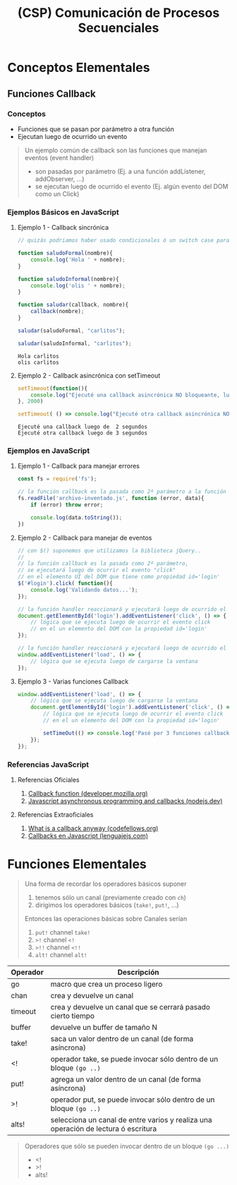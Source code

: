 #+TITLE: (CSP) Comunicación de Procesos Secuenciales
* Conceptos Elementales
** Funciones Callback
*** Conceptos
    - Funciones que se pasan por parámetro a otra función
    - Ejecutan luego de ocurrido un evento

    #+BEGIN_QUOTE
    Un ejemplo común de callback son las funciones que manejan eventos (event handler)
    - son pasadas por parámetro (Ej. a una función addListener, addObserver, ...)
    - se ejecutan luego de ocurrido el evento (Ej. algún evento del DOM como un Click)
    #+END_QUOTE
*** Ejemplos Básicos en JavaScript
**** Ejemplo 1 - Callback sincrónica
     #+BEGIN_SRC js :results output
       // quizás podriamos haber usado condicionales ó un switch case para el tipo de callback... pero ese no era el objetivo

       function saludoFormal(nombre){
           console.log('Hola ' + nombre);
       }

       function saludoInformal(nombre){
           console.log('olis ' + nombre);
       }

       function saludar(callback, nombre){
           callback(nombre);
       }

       saludar(saludoFormal, "carlitos");

       saludar(saludoInformal, "carlitos");
     #+END_SRC

     #+RESULTS:
     : Hola carlitos
     : olis carlitos
**** Ejemplo 2 - Callback asincrónica con setTimeout
     #+BEGIN_SRC js :results output
       setTimeout(function(){
           console.log("Ejecuté una callback asincrónica NO bloqueante, luego de 2 segundos")
       }, 2000)

       setTimeout( () => console.log("Ejecuté otra callback asincrónica NO bloqueante, luego de 3 segundos"), 3000)
     #+END_SRC

     #+RESULTS:
     : Ejecuté una callback luego de  2 segundos
     : Ejecuté otra callback luego de 3 segundos
*** Ejemplos en JavaScript
**** Ejemplo 1 - Callback para manejar errores
     #+BEGIN_SRC js
       const fs = require('fs');

       // la función callback es la pasada como 2º parámetro a la función readFile
       fs.readFile('archivo-inventado.js', function (error, data){
           if (error) throw error;

           console.log(data.toString());
       })
     #+END_SRC
**** Ejemplo 2 - Callback para manejar de eventos
     #+BEGIN_SRC js
       // con $() suponemos que utilizamos la biblioteca jQuery..
       //
       // la función callback es la pasada como 2º parámetro,
       // se ejecutará luego de ocurrir el evento "click"
       // en el elemento UI del DOM que tiene como propiedad id='login'
       $('#login').click( function(){
           console.log('Validando datos...');
       });

       // la función handler reaccionará y ejecutará luego de ocurrido el evento 'click'
       document.getElementById('login').addEventListener('click', () => {
           // lógica que se ejecuta luego de ocurrir el evento click
           // en el un elemento del DOM con la propiedad id='login'
       });

       // la función handler reaccionará y ejecutará luego de ocurrido el evento 'load'
       window.addEventListener('load', () => {
           // lógica que se ejecuta luego de cargarse la ventana
       });
     #+END_SRC
**** Ejemplo 3 - Varias funciones Callback
     #+BEGIN_SRC js
       window.addEventListener('load', () => {
           // lógica que se ejecuta luego de cargarse la ventana
           document.getElementById('login').addEventListener('click', () => {
               // lógica que se ejecuta luego de ocurrir el evento click
               // en el un elemento del DOM con la propiedad id='login'

               setTimeOut(() => console.log('Pasé por 3 funciones callback'), 2000);
           });
       });

     #+END_SRC
*** Referencias JavaScript
**** Referencias Oficiales
     1. [[https://developer.mozilla.org/es/docs/Glossary/Callback_function][Callback function (developer.mozilla.org)]]
     2. [[https://nodejs.dev/en/learn/javascript-asynchronous-programming-and-callbacks/][Javascript asynchronous programming and callbacks (nodejs.dev)]]
**** Referencias Extraoficiales
     1. [[https://www.codefellows.org/blog/what-is-a-callback-anyway/][What is a callback anyway (codefellows.org)]]
     2. [[https://lenguajejs.com/javascript/asincronia/callbacks/][Callbacks en Javascript (lenguajejs.com)]]
* Funciones Elementales
  #+BEGIN_QUOTE
  Una forma de recordar los operadores básicos suponer
  1) tenemos sólo un canal (previamente creado con ~ch~)
  2) dirigimos los operadores básicos (~take!~, ~put!~, ...)

  Entonces las operaciones básicas sobre Canales serían
  1) ~put!~ channel ~take!~
  2) ~>!~ channel ~<!~
  3) ~>!!~ channel ~<!!~
  4) ~alt!~ channel ~alt!~
  #+END_QUOTE

  #+NAME: clojure-async-operadores
  | Operador | Descripción                                                                        |
  |----------+------------------------------------------------------------------------------------|
  | go       | macro que crea un proceso ligero                                                   |
  | chan     | crea y devuelve un canal                                                           |
  | timeout  | crea y devuelve un canal que se cerrará pasado cierto tiempo                       |
  | buffer   | devuelve un buffer de tamaño N                                                     |
  |----------+------------------------------------------------------------------------------------|
  | take!    | saca un valor dentro de un canal (de forma asíncrona)                              |
  | <!       | operador take, se puede invocar sólo dentro de un bloque ~(go ..)~                 |
  |----------+------------------------------------------------------------------------------------|
  | put!     | agrega un valor dentro de un canal (de forma asíncrona)                            |
  | >!       | operador put, se puede invocar sólo dentro de un bloque ~(go ..)~                  |
  |----------+------------------------------------------------------------------------------------|
  | alts!    | selecciona un canal de entre varios y realiza una operación de lectura ó escritura |
  |----------+------------------------------------------------------------------------------------|

  #+BEGIN_QUOTE
  Operadores que sólo se pueden invocar dentro de un bloque ~(go ...)~
  - <!
  - >!
  - alts!
  #+END_QUOTE
